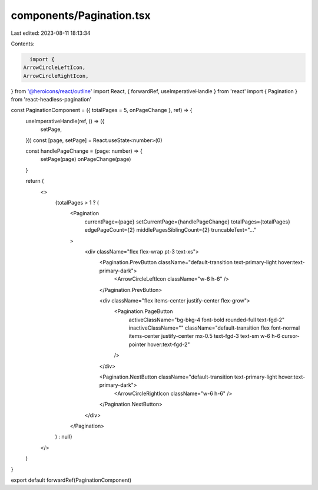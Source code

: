 components/Pagination.tsx
=========================

Last edited: 2023-08-11 18:13:34

Contents:

.. code-block:: tsx

    import {
  ArrowCircleLeftIcon,
  ArrowCircleRightIcon,
} from '@heroicons/react/outline'
import React, { forwardRef, useImperativeHandle } from 'react'
import { Pagination } from 'react-headless-pagination'

const PaginationComponent = ({ totalPages = 5, onPageChange }, ref) => {
  useImperativeHandle(ref, () => ({
    setPage,
  }))
  const [page, setPage] = React.useState<number>(0)

  const handlePageChange = (page: number) => {
    setPage(page)
    onPageChange(page)
  }

  return (
    <>
      {totalPages > 1 ? (
        <Pagination
          currentPage={page}
          setCurrentPage={handlePageChange}
          totalPages={totalPages}
          edgePageCount={2}
          middlePagesSiblingCount={2}
          truncableText="..."
        >
          <div className="flex flex-wrap pt-3 text-xs">
            <Pagination.PrevButton className="default-transition text-primary-light hover:text-primary-dark">
              <ArrowCircleLeftIcon className="w-6 h-6" />
            </Pagination.PrevButton>

            <div className="flex items-center justify-center flex-grow">
              <Pagination.PageButton
                activeClassName="bg-bkg-4 font-bold rounded-full text-fgd-2"
                inactiveClassName=""
                className="default-transition flex font-normal items-center justify-center mx-0.5 text-fgd-3 text-sm w-6 h-6 cursor-pointer hover:text-fgd-2"
              />
            </div>

            <Pagination.NextButton className="default-transition text-primary-light hover:text-primary-dark">
              <ArrowCircleRightIcon className="w-6 h-6" />
            </Pagination.NextButton>
          </div>
        </Pagination>
      ) : null}
    </>
  )
}

export default forwardRef(PaginationComponent)


